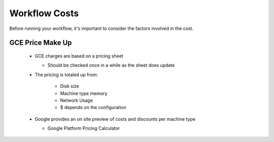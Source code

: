 ==================
Workflow Costs
==================

Before running your workflow, it's important to consider the factors involved in the cost.

GCE Price Make Up 
================

 - GCE charges are based on a pricing sheet
 
   - Should be checked once in a while as the sheet does update
   
 - The pricing is totaled up from:
 
    - Disk size 
    - Machine type memory 
    - Network Usage 
    -  $ depends on the configuration 
    
 - Google provides an on site preview of costs and discounts per machine type
 
   - Google Platform Pricing Calculator  
